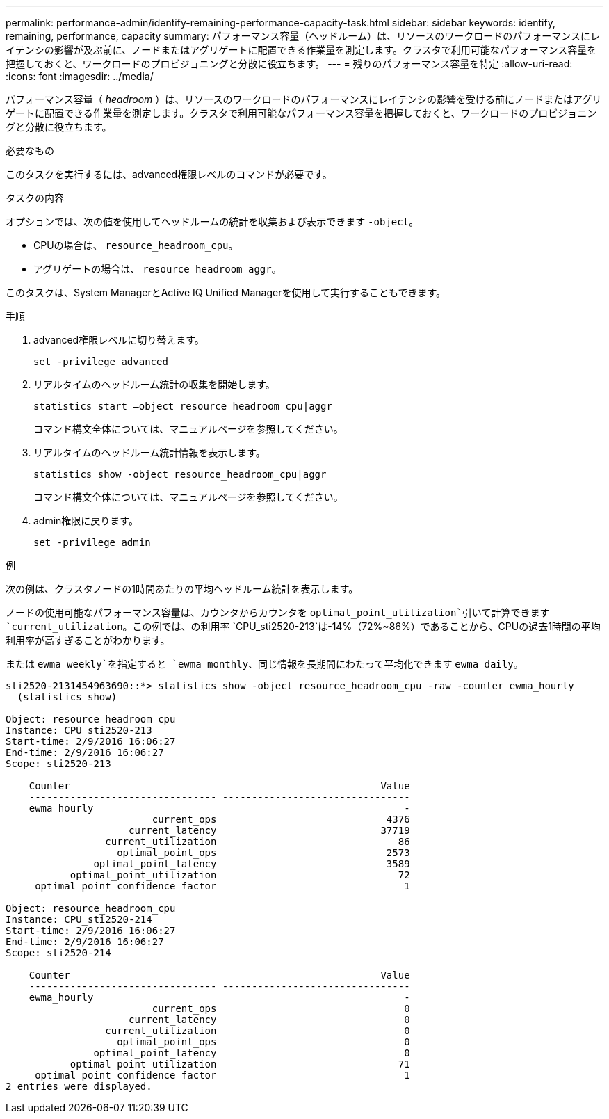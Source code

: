 ---
permalink: performance-admin/identify-remaining-performance-capacity-task.html 
sidebar: sidebar 
keywords: identify, remaining, performance, capacity 
summary: パフォーマンス容量（ヘッドルーム）は、リソースのワークロードのパフォーマンスにレイテンシの影響が及ぶ前に、ノードまたはアグリゲートに配置できる作業量を測定します。クラスタで利用可能なパフォーマンス容量を把握しておくと、ワークロードのプロビジョニングと分散に役立ちます。 
---
= 残りのパフォーマンス容量を特定
:allow-uri-read: 
:icons: font
:imagesdir: ../media/


[role="lead"]
パフォーマンス容量（ _headroom_ ）は、リソースのワークロードのパフォーマンスにレイテンシの影響を受ける前にノードまたはアグリゲートに配置できる作業量を測定します。クラスタで利用可能なパフォーマンス容量を把握しておくと、ワークロードのプロビジョニングと分散に役立ちます。

.必要なもの
このタスクを実行するには、advanced権限レベルのコマンドが必要です。

.タスクの内容
オプションでは、次の値を使用してヘッドルームの統計を収集および表示できます `-object`。

* CPUの場合は、 `resource_headroom_cpu`。
* アグリゲートの場合は、 `resource_headroom_aggr`。


このタスクは、System ManagerとActive IQ Unified Managerを使用して実行することもできます。

.手順
. advanced権限レベルに切り替えます。
+
`set -privilege advanced`

. リアルタイムのヘッドルーム統計の収集を開始します。
+
`statistics start –object resource_headroom_cpu|aggr`

+
コマンド構文全体については、マニュアルページを参照してください。

. リアルタイムのヘッドルーム統計情報を表示します。
+
`statistics show -object resource_headroom_cpu|aggr`

+
コマンド構文全体については、マニュアルページを参照してください。

. admin権限に戻ります。
+
`set -privilege admin`



.例
次の例は、クラスタノードの1時間あたりの平均ヘッドルーム統計を表示します。

ノードの使用可能なパフォーマンス容量は、カウンタからカウンタを `optimal_point_utilization`引いて計算できます `current_utilization`。この例では、の利用率 `CPU_sti2520-213`は-14%（72%~86%）であることから、CPUの過去1時間の平均利用率が高すぎることがわかります。

または `ewma_weekly`を指定すると `ewma_monthly`、同じ情報を長期間にわたって平均化できます `ewma_daily`。

[listing]
----
sti2520-2131454963690::*> statistics show -object resource_headroom_cpu -raw -counter ewma_hourly
  (statistics show)

Object: resource_headroom_cpu
Instance: CPU_sti2520-213
Start-time: 2/9/2016 16:06:27
End-time: 2/9/2016 16:06:27
Scope: sti2520-213

    Counter                                                     Value
    -------------------------------- --------------------------------
    ewma_hourly                                                     -
                         current_ops                             4376
                     current_latency                            37719
                 current_utilization                               86
                   optimal_point_ops                             2573
               optimal_point_latency                             3589
           optimal_point_utilization                               72
     optimal_point_confidence_factor                                1

Object: resource_headroom_cpu
Instance: CPU_sti2520-214
Start-time: 2/9/2016 16:06:27
End-time: 2/9/2016 16:06:27
Scope: sti2520-214

    Counter                                                     Value
    -------------------------------- --------------------------------
    ewma_hourly                                                     -
                         current_ops                                0
                     current_latency                                0
                 current_utilization                                0
                   optimal_point_ops                                0
               optimal_point_latency                                0
           optimal_point_utilization                               71
     optimal_point_confidence_factor                                1
2 entries were displayed.
----